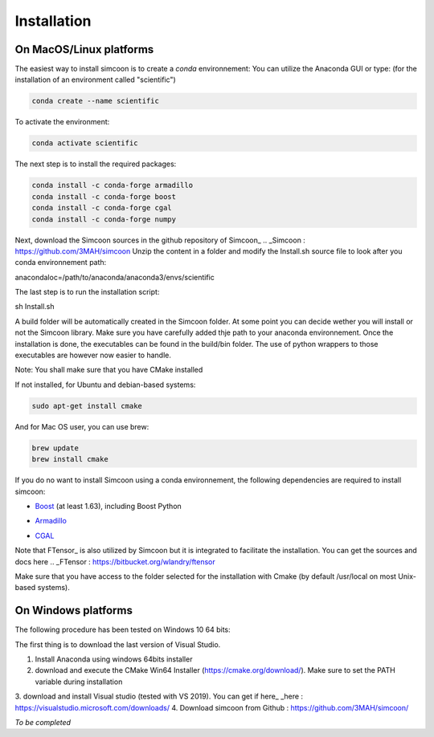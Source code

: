 Installation
========

On MacOS/Linux platforms
----------------

The easiest way to install simcoon is to create a *conda* environnement: You can utilize the Anaconda GUI or type:
(for the installation of an environment called "scientific")

.. code-block:: none

    conda create --name scientific

To activate the environment: 

.. code-block:: none

    conda activate scientific

The next step is to install the required packages:

.. code-block:: none

    conda install -c conda-forge armadillo 
    conda install -c conda-forge boost 
    conda install -c conda-forge cgal 
    conda install -c conda-forge numpy

Next, download the Simcoon sources in the github repository of Simcoon_
.. _Simcoon : https://github.com/3MAH/simcoon
Unzip the content in a folder and modify the Install.sh source file to look after you conda environnement path:

anacondaloc=/path/to/anaconda/anaconda3/envs/scientific

The last step is to run the installation script:

.. code-block:: none

sh Install.sh

A build folder will be automatically created in the Simcoon folder. At some point you can decide wether you will install or not the Simcoon library. Make sure you have carefully added thje path to your anaconda environnement.
Once the installation is done, the executables can be found in the build/bin folder. The use of python wrappers to those executables are however now easier to handle.

Note: You shall make sure that you have CMake installed

.. image:: _static/CMake.png

If not installed, for Ubuntu and debian-based systems:

.. code-block:: none

    sudo apt-get install cmake 

And for Mac OS user, you can use brew:

.. code-block:: none

   brew update
   brew install cmake

If you do no want to install Simcoon using a conda environnement, the following dependencies are required to install simcoon: 

- Boost_ (at least 1.63), including Boost Python
.. _Boost : https://www.boost.org
- Armadillo_ 
.. _Armadillo : http://arma.sourceforge.net
- CGAL_
.. _CGAL : https://www.cgal.org

.. image:: _static/boost_logo.png
.. image:: _static/Armadillo_logo.png
.. image:: _static/CGAL_logo.png

Note that FTensor_ is also utilized by Simcoon but it is integrated to facilitate the installation. You can get the sources and docs here
.. _FTensor : https://bitbucket.org/wlandry/ftensor

Make sure that you have access to the folder selected for the installation with Cmake (by default /usr/local on most Unix-based systems).

On Windows platforms
----------------

The following procedure has been tested on Windows 10 64 bits:

The first thing is to download the last version of Visual Studio.

1. Install Anaconda using windows 64bits installer
2. download and execute the CMake Win64 Installer (https://cmake.org/download/). Make sure to set the PATH variable during installation
3. download and install Visual studio (tested with VS 2019). You can get if here_
_here : https://visualstudio.microsoft.com/downloads/
4. Download simcoon from Github : https://github.com/3MAH/simcoon/

*To be completed*


